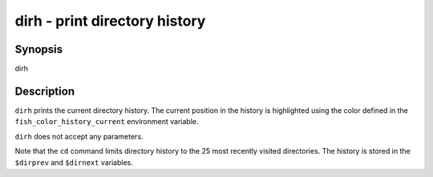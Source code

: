 dirh - print directory history
==========================================

Synopsis
--------

dirh


Description
------------

``dirh`` prints the current directory history. The current position in the history is highlighted using the color defined in the ``fish_color_history_current`` environment variable.

``dirh`` does not accept any parameters.

Note that the ``cd`` command limits directory history to the 25 most recently visited directories. The history is stored in the ``$dirprev`` and ``$dirnext`` variables.
